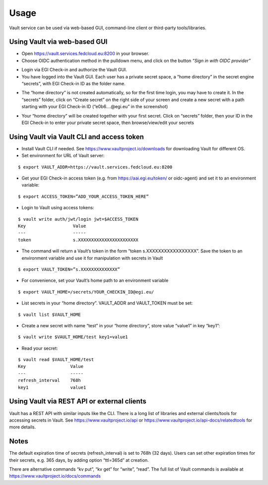 Usage
=====

Vault service can be used via web-based GUI, command-line client or third-party tools/libraries.

Using Vault via web-based GUI
*****************************

* Open https://vault.services.fedcloud.eu:8200 in your browser.

* Choose OIDC authentication method in the pulldown menu, and click on the button
  *“Sign in with OIDC provider”*

.. image:: images/vault-login-oidc.png
  :width: 640
  :alt: Vault login via OIDC

* Login via EGI Check-in and authorize the Vault GUI.

* You have logged into the Vault GUI. Each user has a private secret space, a “home directory” in
  the secret engine “secrets”, with EGI Check-in ID as the folder name.

.. image:: images/vault-main-window.png
  :width: 640
  :alt: Vault main window

* The “home directory” is not created automatically, so for the first time login, you may have to
  create it. In the “secrets” folder, click on “Create secret” on the right side of your screen and
  create a new secret with a path starting with your EGI Check-in ID (“e0b6.…@egi.eu” in the
  screenshot)

.. image:: images/vault-create-secret.png
  :width: 1200
  :alt: Vault main window

* Your “home directory” will be created together with your first secret. Click on “secrets” folder,
  then your ID in the EGI Check-in to enter your private secret space, then browse/view/edit your
  secrets

Using Vault via Vault CLI and access token
******************************************

* Install Vault CLI  if needed. See https://www.vaultproject.io/downloads for downloading Vault for
  different OS.

* Set environment for URL of Vault server:

::

    $ export VAULT_ADDR=https://vault.services.fedcloud.eu:8200


* Get your EGI Check-in access token (e.g. from https://aai.egi.eu/token/ or oidc-agent)
  and set it to an environment variable:

::

    $ export ACCESS_TOKEN=”ADD_YOUR_ACCESS_TOKEN_HERE”


* Login to Vault using access tokens:

::

    $ vault write auth/jwt/login jwt=$ACCESS_TOKEN
    Key                  Value
    ---                  -----
    token                s.XXXXXXXXXXXXXXXXXXXXXXX

* The command will return a Vault’s token in the form “token   s.XXXXXXXXXXXXXXXXX”. Save the token
  to an environment variable and use it for manipulation with secrets in Vault

::

    $ export VAULT_TOKEN=”s.XXXXXXXXXXXXXX”


* For convenience, set your Vault’s home path to an environment variable

::

    $ export VAULT_HOME=/secrets/YOUR_CHECKIN_ID@egi.eu/


* List secrets in your “home directory”. VAULT_ADDR and VAULT_TOKEN must be set:

::

    $ vault list $VAULT_HOME


* Create a new secret with name “test” in your “home directory”, store value “value1” in key “key1”:

::

    $ vault write $VAULT_HOME/test key1=value1

* Read your secret:

::

    $ vault read $VAULT_HOME/test
    Key                 Value
    ---                 -----
    refresh_interval    768h
    key1                value1


Using Vault via REST API or external clients
********************************************

Vault has a REST API with similar inputs like the CLI. There is a long list of libraries and external
clients/tools for accessing secrets in Vault. See https://www.vaultproject.io/api or
https://www.vaultproject.io/api-docs/relatedtools for more details.

Notes
*****

The default expiration time of secrets (refresh_interval) is set to 768h (32 days). Users can
set other expiration times for their secrets, e.g. 365 days, by adding option “ttl=365d” at creation.

There are alternative commands “kv put”, “kv get” for “write”, “read”. The full list of Vault
commands is available at https://www.vaultproject.io/docs/commands
